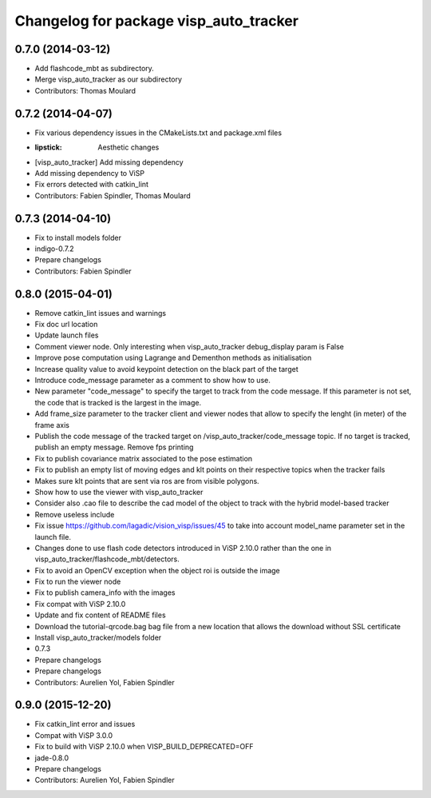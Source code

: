 ^^^^^^^^^^^^^^^^^^^^^^^^^^^^^^^^^^^^^^^
Changelog for package visp_auto_tracker
^^^^^^^^^^^^^^^^^^^^^^^^^^^^^^^^^^^^^^^

0.7.0 (2014-03-12)
------------------
* Add flashcode_mbt as subdirectory.
* Merge visp_auto_tracker as our subdirectory
* Contributors: Thomas Moulard

0.7.2 (2014-04-07)
------------------
* Fix various dependency issues in the CMakeLists.txt and package.xml files
* :lipstick: Aesthetic changes
* [visp_auto_tracker] Add missing dependency
* Add missing dependency to ViSP
* Fix errors detected with catkin_lint
* Contributors: Fabien Spindler, Thomas Moulard

0.7.3 (2014-04-10)
------------------
* Fix to install models folder
* indigo-0.7.2
* Prepare changelogs
* Contributors: Fabien Spindler

0.8.0 (2015-04-01)
------------------
* Remove catkin_lint issues and warnings
* Fix doc url location
* Update launch files
* Comment viewer node. Only interesting when visp_auto_tracker debug_display param is False
* Improve pose computation using Lagrange and Dementhon methods as initialisation
* Increase quality value to avoid keypoint detection on the black part of the target
* Introduce code_message parameter as a comment to show how to use.
* New parameter "code_message" to specify the target to track from the code message.
  If this parameter is not set, the code that is tracked is the largest in the image.
* Add frame_size parameter to the tracker client and viewer nodes that allow to 
  specify the lenght (in meter) of the frame axis
* Publish the code message of the tracked target on /visp_auto_tracker/code_message topic.
  If no target is tracked, publish an empty message.
  Remove fps printing
* Fix to publish covariance matrix associated to the pose estimation
* Fix to publish an empty list of moving edges and klt points on their respective topics
  when the tracker fails
* Makes sure klt points that are sent via ros are from visible polygons.
* Show how to use the viewer with visp_auto_tracker
* Consider also .cao file to describe the cad model of the object to track with the 
  hybrid model-based tracker
* Remove useless include
* Fix issue https://github.com/lagadic/vision_visp/issues/45 to take into account 
  model_name parameter set in the launch file.
* Changes done to use flash code detectors introduced in ViSP 2.10.0 rather than 
  the one in visp_auto_tracker/flashcode_mbt/detectors.
* Fix to avoid an OpenCV exception when the object roi is outside the image
* Fix to run the viewer node
* Fix to publish camera_info with the images
* Fix compat with ViSP 2.10.0
* Update and fix content of README files
* Download the tutorial-qrcode.bag bag file from a new location that allows the 
  download without SSL certificate
* Install visp_auto_tracker/models folder
* 0.7.3
* Prepare changelogs
* Prepare changelogs
* Contributors: Aurelien Yol, Fabien Spindler

0.9.0 (2015-12-20)
------------------
* Fix catkin_lint error and issues
* Compat with ViSP 3.0.0
* Fix to build with ViSP 2.10.0 when VISP_BUILD_DEPRECATED=OFF
* jade-0.8.0
* Prepare changelogs
* Contributors: Aurelien Yol, Fabien Spindler

